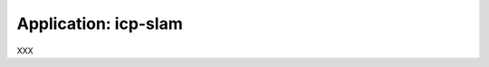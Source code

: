 .. app_icp-slam:

====================================================
Application: icp-slam
====================================================

XXX
